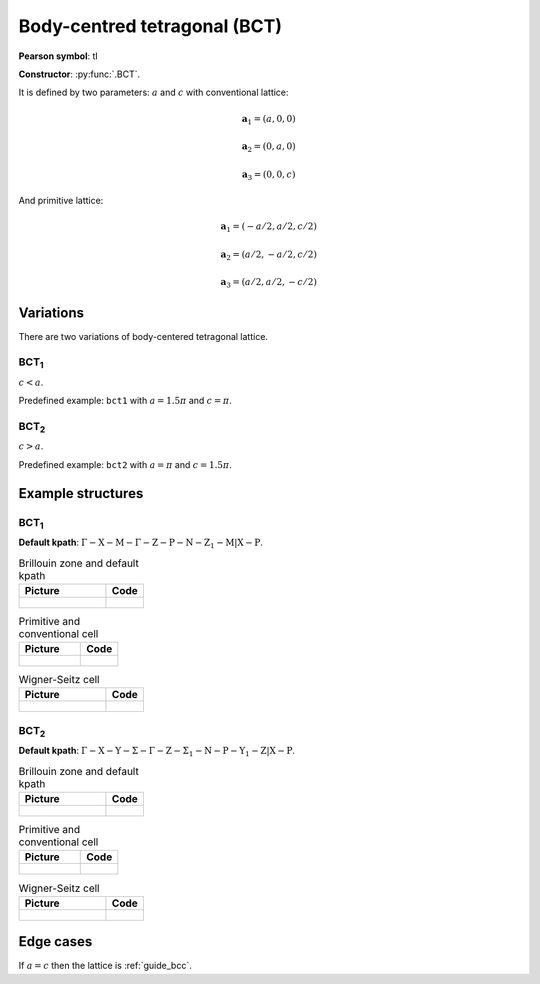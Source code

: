 .. _guide_bct:

*****************************
Body-centred tetragonal (BCT)
*****************************

**Pearson symbol**: tI

**Constructor**:  :py:func:`.BCT`.

It is defined by two parameters: :math:`a` and :math:`c` 
with conventional lattice:

.. math::

    \boldsymbol{a}_1 = (a, 0, 0)

    \boldsymbol{a}_2 = (0, a, 0)

    \boldsymbol{a}_3 = (0, 0, c)

And primitive lattice:

.. math::

    \boldsymbol{a}_1 = (-a/2, a/2, c/2)

    \boldsymbol{a}_2 = (a/2, -a/2, c/2)

    \boldsymbol{a}_3 = (a/2, a/2, -c/2)

Variations
==========

There are two variations of body-centered tetragonal lattice. 

BCT\ :sub:`1`
-------------

:math:`c < a`. 

Predefined example: ``bct1`` with :math:`a = 1.5\pi` and :math:`c = \pi`.

BCT\ :sub:`2`
-------------

:math:`c > a`. 

Predefined example: ``bct2`` with :math:`a = \pi` and :math:`c = 1.5\pi`.


Example structures
==================

BCT\ :sub:`1`
-------------

**Default kpath**: :math:`\mathrm{\Gamma-X-M-\Gamma-Z-P-N-Z_1-M\vert X-P}`.

.. list-table:: Brillouin zone and default kpath
    :widths: 70 30
    :header-rows: 1

    * - Picture
      - Code
    * - .. figure:: bct1_brillouin.png 
            :target: ../../../../../_images/bct1_brillouin.png 
      - .. literalinclude:: bct1_brillouin.py
            :language: py

.. list-table:: Primitive and conventional cell
    :header-rows: 1

    * - Picture
      - Code
    * - .. figure:: bct1_real.png 
            :target: ../../../../../_images/bct1_real.png 
      - .. literalinclude:: bct1_real.py
            :language: py

.. list-table:: Wigner-Seitz cell
    :widths: 70 30
    :header-rows: 1

    * - Picture
      - Code
    * - .. figure:: bct1_wigner-seitz.png 
            :target: ../../../../../_images/bct1_wigner-seitz.png 
      - .. literalinclude:: bct1_wigner-seitz.py
            :language: py

BCT\ :sub:`2`
-------------

**Default kpath**: :math:`\mathrm{\Gamma-X-Y-\Sigma-\Gamma-Z-\Sigma_1-N-P-Y_1-Z\vert X-P}`.

.. list-table:: Brillouin zone and default kpath
    :widths: 70 30
    :header-rows: 1

    * - Picture
      - Code
    * - .. figure:: bct2_brillouin.png 
            :target: ../../../../../_images/bct2_brillouin.png 
      - .. literalinclude:: bct2_brillouin.py
            :language: py

.. list-table:: Primitive and conventional cell
    :header-rows: 1

    * - Picture
      - Code
    * - .. figure:: bct2_real.png 
            :target: ../../../../../_images/bct2_real.png 
      - .. literalinclude:: bct2_real.py
            :language: py

.. list-table:: Wigner-Seitz cell
    :widths: 70 30
    :header-rows: 1

    * - Picture
      - Code
    * - .. figure:: bct2_wigner-seitz.png 
            :target: ../../../../../_images/bct2_wigner-seitz.png 
      - .. literalinclude:: bct2_wigner-seitz.py
            :language: py

Edge cases
==========

If :math:`a = c` then the lattice is :ref:`guide_bcc`.